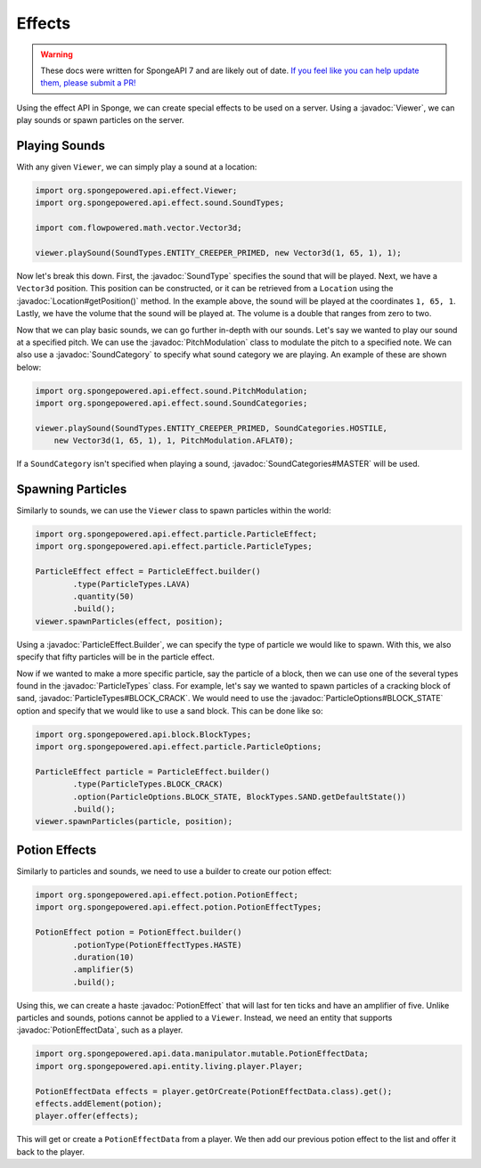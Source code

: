 =======
Effects
=======

.. warning::
    These docs were written for SpongeAPI 7 and are likely out of date. 
    `If you feel like you can help update them, please submit a PR! <https://github.com/SpongePowered/SpongeDocs>`__

.. javadoc-import::
    org.spongepowered.api.data.manipulator.mutable.PotionEffectData
    org.spongepowered.api.effect.Viewer
    org.spongepowered.api.effect.particle.ParticleEffect.Builder
    org.spongepowered.api.effect.particle.ParticleOptions
    org.spongepowered.api.effect.particle.ParticleTypes
    org.spongepowered.api.effect.potion.PotionEffect
    org.spongepowered.api.effect.sound.PitchModulation
    org.spongepowered.api.effect.sound.SoundCategories
    org.spongepowered.api.effect.sound.SoundCategory
    org.spongepowered.api.effect.sound.SoundType
    org.spongepowered.api.world.Location

Using the effect API in Sponge, we can create special effects to be used on a server. Using a
:javadoc:`Viewer`, we can play sounds or spawn particles on the server.

Playing Sounds
==============

With any given ``Viewer``, we can simply play a sound at a location:

.. code-block:: java
    
    import org.spongepowered.api.effect.Viewer;
    import org.spongepowered.api.effect.sound.SoundTypes;
    
    import com.flowpowered.math.vector.Vector3d;
    
    viewer.playSound(SoundTypes.ENTITY_CREEPER_PRIMED, new Vector3d(1, 65, 1), 1);

Now let's break this down. First, the :javadoc:`SoundType` specifies the sound that will be
played. Next, we have a ``Vector3d`` position. This position can be constructed, or it can be retrieved from a
``Location`` using the :javadoc:`Location#getPosition()` method. In the example above, the sound will be played at the
coordinates ``1, 65, 1``. Lastly, we have the volume that the sound will be played at. The volume is a double that
ranges from zero to two.

Now that we can play basic sounds, we can go further in-depth with our sounds. Let's say we wanted to play our sound at
a specified pitch. We can use the :javadoc:`PitchModulation` class to modulate the pitch to a specified note. We can
also use a :javadoc:`SoundCategory` to specify what sound category we are playing. An example of these are shown below:

.. code-block:: java
    
    import org.spongepowered.api.effect.sound.PitchModulation;
    import org.spongepowered.api.effect.sound.SoundCategories;
    
    viewer.playSound(SoundTypes.ENTITY_CREEPER_PRIMED, SoundCategories.HOSTILE,
        new Vector3d(1, 65, 1), 1, PitchModulation.AFLAT0);

If a ``SoundCategory`` isn't specified when playing a sound, :javadoc:`SoundCategories#MASTER` will be used.

Spawning Particles
==================

Similarly to sounds, we can use the ``Viewer`` class to spawn particles within the world:

.. code-block:: java
    
    import org.spongepowered.api.effect.particle.ParticleEffect;
    import org.spongepowered.api.effect.particle.ParticleTypes;
    
    ParticleEffect effect = ParticleEffect.builder()
            .type(ParticleTypes.LAVA)
            .quantity(50)
            .build();
    viewer.spawnParticles(effect, position);

Using a :javadoc:`ParticleEffect.Builder`, we can specify the type of particle we
would like to spawn. With this, we also specify that fifty particles will be in the particle effect.

Now if we wanted to make a more specific particle, say the particle of a block, then we can use one of the several
types found in the :javadoc:`ParticleTypes` class. For example, let's say we wanted to spawn particles of a cracking
block of sand, :javadoc:`ParticleTypes#BLOCK_CRACK`. We would need to use the :javadoc:`ParticleOptions#BLOCK_STATE`
option and specify that we would like to use a sand block. This can be done like so:

.. code-block:: java
    
    import org.spongepowered.api.block.BlockTypes;
    import org.spongepowered.api.effect.particle.ParticleOptions;
    
    ParticleEffect particle = ParticleEffect.builder()
            .type(ParticleTypes.BLOCK_CRACK)
            .option(ParticleOptions.BLOCK_STATE, BlockTypes.SAND.getDefaultState())
            .build();
    viewer.spawnParticles(particle, position);

Potion Effects
==============

Similarly to particles and sounds, we need to use a builder to create our potion effect:

.. code-block:: java
    
    import org.spongepowered.api.effect.potion.PotionEffect;
    import org.spongepowered.api.effect.potion.PotionEffectTypes;
    
    PotionEffect potion = PotionEffect.builder()
            .potionType(PotionEffectTypes.HASTE)
            .duration(10)
            .amplifier(5)
            .build();

Using this, we can create a haste :javadoc:`PotionEffect` that will last for ten ticks and have an amplifier of five.
Unlike particles and sounds, potions cannot be applied to a ``Viewer``. Instead, we need an entity that supports
:javadoc:`PotionEffectData`, such as a player.

.. code-block:: java
    
    import org.spongepowered.api.data.manipulator.mutable.PotionEffectData;
    import org.spongepowered.api.entity.living.player.Player;
    
    PotionEffectData effects = player.getOrCreate(PotionEffectData.class).get();
    effects.addElement(potion);
    player.offer(effects);

This will get or create a ``PotionEffectData`` from a player. We then add our previous potion effect to the list and
offer it back to the player.
